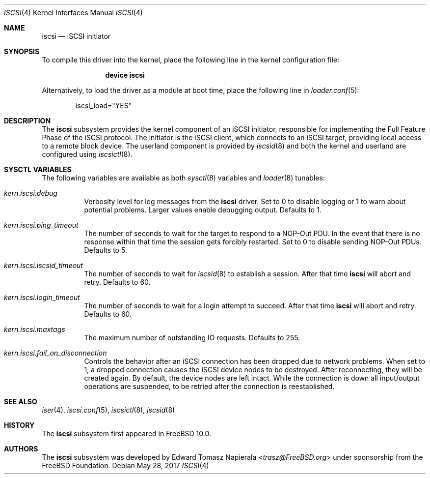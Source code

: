 .\" Copyright (c) 2014 Edward Tomasz Napierala
.\" All rights reserved.
.\"
.\" Redistribution and use in source and binary forms, with or without
.\" modification, are permitted provided that the following conditions
.\" are met:
.\" 1. Redistributions of source code must retain the above copyright
.\"    notice, this list of conditions and the following disclaimer.
.\" 2. Redistributions in binary form must reproduce the above copyright
.\"    notice, this list of conditions and the following disclaimer in the
.\"    documentation and/or other materials provided with the distribution.
.\"
.\" THIS SOFTWARE IS PROVIDED BY THE AUTHOR AND CONTRIBUTORS ``AS IS'' AND
.\" ANY EXPRESS OR IMPLIED WARRANTIES, INCLUDING, BUT NOT LIMITED TO, THE
.\" IMPLIED WARRANTIES OF MERCHANTABILITY AND FITNESS FOR A PARTICULAR PURPOSE
.\" ARE DISCLAIMED.  IN NO EVENT SHALL THE AUTHOR OR CONTRIBUTORS BE LIABLE
.\" FOR ANY DIRECT, INDIRECT, INCIDENTAL, SPECIAL, EXEMPLARY, OR CONSEQUENTIAL
.\" DAMAGES (INCLUDING, BUT NOT LIMITED TO, PROCUREMENT OF SUBSTITUTE GOODS
.\" OR SERVICES; LOSS OF USE, DATA, OR PROFITS; OR BUSINESS INTERRUPTION)
.\" HOWEVER CAUSED AND ON ANY THEORY OF LIABILITY, WHETHER IN CONTRACT, STRICT
.\" LIABILITY, OR TORT (INCLUDING NEGLIGENCE OR OTHERWISE) ARISING IN ANY WAY
.\" OUT OF THE USE OF THIS SOFTWARE, EVEN IF ADVISED OF THE POSSIBILITY OF
.\" SUCH DAMAGE.
.\"
.\" $FreeBSD: stable/11/share/man/man4/iscsi.4 319628 2017-06-06 17:00:21Z trasz $
.Dd May 28, 2017
.Dt ISCSI 4
.Os
.Sh NAME
.Nm iscsi
.Nd iSCSI initiator
.Sh SYNOPSIS
To compile this driver into the kernel,
place the following line in the
kernel configuration file:
.Bd -ragged -offset indent
.Cd "device iscsi"
.Ed
.Pp
Alternatively, to load the driver as a
module at boot time, place the following line in
.Xr loader.conf 5 :
.Bd -literal -offset indent
iscsi_load="YES"
.Ed
.Sh DESCRIPTION
The
.Nm
subsystem provides the kernel component of an iSCSI initiator,
responsible for implementing the Full Feature Phase of the iSCSI protocol.
The initiator is the iSCSI client, which connects to an iSCSI target,
providing local access to a remote block device.
The userland component is provided by
.Xr iscsid 8
and both the kernel and userland are configured using
.Xr iscsictl 8 .
.Sh SYSCTL VARIABLES
The following variables are available as both
.Xr sysctl 8
variables and
.Xr loader 8
tunables:
.Bl -tag -width indent
.It Va kern.iscsi.debug
Verbosity level for log messages from the
.Nm
driver.
Set to 0 to disable logging or 1 to warn about potential problems.
Larger values enable debugging output.
Defaults to 1.
.It Va kern.iscsi.ping_timeout
The number of seconds to wait for the target to respond to a NOP-Out
PDU.
In the event that there is no response within that time the session gets
forcibly restarted.
Set to 0 to disable sending NOP-Out PDUs.
Defaults to 5.
.It Va kern.iscsi.iscsid_timeout
The number of seconds to wait for
.Xr iscsid 8
to establish a session.
After that time
.Nm
will abort and retry.
Defaults to 60.
.It Va kern.iscsi.login_timeout
The number of seconds to wait for a login attempt to succeed.
After that time
.Nm
will abort and retry.
Defaults to 60.
.It Va kern.iscsi.maxtags
The maximum number of outstanding IO requests.
Defaults to 255.
.It Va kern.iscsi.fail_on_disconnection
Controls the behavior after an iSCSI connection has been dropped due to
network problems.
When set to 1, a dropped connection causes the iSCSI device nodes
to be destroyed.
After reconnecting, they will be created again.
By default, the device nodes are left intact.
While the connection is down all input/output operations are suspended, to be
retried after the connection is reestablished.
.El
.Sh SEE ALSO
.Xr iser 4 ,
.Xr iscsi.conf 5 ,
.Xr iscsictl 8 ,
.Xr iscsid 8
.Sh HISTORY
The
.Nm
subsystem first appeared in
.Fx 10.0 .
.Sh AUTHORS
The
.Nm
subsystem was developed by
.An Edward Tomasz Napierala Aq Mt trasz@FreeBSD.org
under sponsorship from the FreeBSD Foundation.
